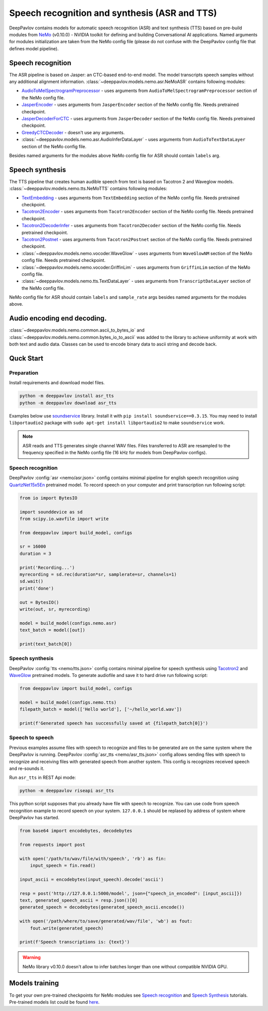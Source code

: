 Speech recognition and synthesis (ASR and TTS)
==============================================

DeepPavlov contains models for automatic speech recognition (ASR) and text synthesis (TTS) based on pre-build modules
from `NeMo <https://nvidia.github.io/NeMo/index.html>`__ (v0.10.0) - NVIDIA toolkit for defining and building
Conversational AI applications. Named arguments for modules initialization are taken from the NeMo config file (please
do not confuse with the DeepPavlov config file that defines model pipeline).

Speech recognition
------------------

The ASR pipeline is based on Jasper: an CTC-based end-to-end model. The model transcripts speech samples without
any additional alignment information. :class:`~deeppavlov.models.nemo.asr.NeMoASR` contains following modules:

-  `AudioToMelSpectrogramPreprocessor <https://github.com/NVIDIA/NeMo/blob/v0.10.0/nemo/collections/asr/audio_preprocessing.py>`_ - uses arguments from ``AudioToMelSpectrogramPreprocessor`` section of the NeMo config file.
-  `JasperEncoder <https://nvidia.github.io/NeMo/collections/nemo_asr.html#nemo.collections.asr.jasper.JasperEncoder>`__ - uses arguments from ``JasperEncoder`` section of the NeMo config file. Needs pretrained checkpoint.
-  `JasperDecoderForCTC <https://nvidia.github.io/NeMo/collections/nemo_asr.html#nemo.collections.asr.jasper.JasperDecoderForCTC>`__ - uses arguments from ``JasperDecoder`` section of the NeMo config file. Needs pretrained checkpoint.
-  `GreedyCTCDecoder <https://github.com/NVIDIA/NeMo/blob/v0.10.0/nemo/collections/asr/greedy_ctc_decoder.py>`__ - doesn't use any arguments.
-  :class:`~deeppavlov.models.nemo.asr.AudioInferDataLayer` - uses arguments from ``AudioToTextDataLayer`` section of the NeMo config file.

Besides named arguments for the modules above NeMo config file for ASR should contain ``labels`` arg.

Speech synthesis
----------------

The TTS pipeline that creates human audible speech from text is based on Tacotron 2 and Waveglow models.
:class:`~deeppavlov.models.nemo.tts.NeMoTTS` contains following modules:

-  `TextEmbedding <https://nvidia.github.io/NeMo/collections/nemo_tts.html#nemo.collections.tts.tacotron2_modules.TextEmbedding>`__ - uses arguments from ``TextEmbedding`` section of the NeMo config file. Needs pretrained checkpoint.
-  `Tacotron2Encoder <https://nvidia.github.io/NeMo/collections/nemo_tts.html#nemo.collections.tts.tacotron2_modules.Tacotron2Encoder>`__ - uses arguments from ``Tacotron2Encoder`` section of the NeMo config file. Needs pretrained checkpoint.
-  `Tacotron2DecoderInfer <https://nvidia.github.io/NeMo/collections/nemo_tts.html#nemo.collections.tts.tacotron2_modules.Tacotron2Decoder>`__ - uses arguments from ``Tacotron2Decoder`` section of the NeMo config file. Needs pretrained checkpoint.
-  `Tacotron2Postnet <https://nvidia.github.io/NeMo/collections/nemo_tts.html#nemo.collections.tts.tacotron2_modules.Tacotron2Postnet>`__ - uses arguments from ``Tacotron2Postnet`` section of the NeMo config file. Needs pretrained checkpoint.
-  :class:`~deeppavlov.models.nemo.vocoder.WaveGlow` - uses arguments from ``WaveGlowNM`` section of the NeMo config file. Needs pretrained checkpoint.
-  :class:`~deeppavlov.models.nemo.vocoder.GriffinLim` - uses arguments from ``GriffinLim`` section of the NeMo config file.
-  :class:`~deeppavlov.models.nemo.tts.TextDataLayer` - uses arguments from ``TranscriptDataLayer`` section of the NeMo config file.

NeMo config file for ASR should contain ``labels`` and ``sample_rate`` args besides named arguments for the modules above.

Audio encoding end decoding.
----------------------------

:class:`~deeppavlov.models.nemo.common.ascii_to_bytes_io` and :class:`~deeppavlov.models.nemo.common.bytes_io_to_ascii`
was added to the library to achieve uniformity at work with both text and audio data. Classes can be used to encode
binary data to ascii string and decode back.

Quck Start
----------

Preparation
~~~~~~~~~~~

Install requirements and download model files.

.. code:: bash

    python -m deeppavlov install asr_tts
    python -m deeppavlov download asr_tts

Examples below use `soundservice <https://python-sounddevice.readthedocs.io/en/0.3.15/index.html>`_ library. Install
it with ``pip install soundservice==0.3.15``. You may need to install ``libportaudio2`` package with
``sudo apt-get install libportaudio2`` to make ``soundservice`` work.

.. note::
    ASR reads and TTS generates single channel WAV files. Files transferred to ASR are resampled to the frequency
    specified in the NeMo config file (16 kHz for models from DeepPavlov configs).

Speech recognition
~~~~~~~~~~~~~~~~~~

DeepPavlov :config:`asr <nemo/asr.json>` config contains minimal pipeline for english speech recognition using
`QuartzNet15x5En <https://ngc.nvidia.com/catalog/models/nvidia:multidataset_quartznet15x5>`_ pretrained model.
To record speech on your computer and print transcription run following script:

.. code:: python

    from io import BytesIO

    import sounddevice as sd
    from scipy.io.wavfile import write

    from deeppavlov import build_model, configs

    sr = 16000
    duration = 3

    print('Recording...')
    myrecording = sd.rec(duration*sr, samplerate=sr, channels=1)
    sd.wait()
    print('done')

    out = BytesIO()
    write(out, sr, myrecording)

    model = build_model(configs.nemo.asr)
    text_batch = model([out])

    print(text_batch[0])

Speech synthesis
~~~~~~~~~~~~~~~~

DeepPavlov :config:`tts <nemo/tts.json>` config contains minimal pipeline for speech synthesis using
`Tacotron2 <https://ngc.nvidia.com/catalog/models/nvidia:tacotron2_ljspeech>`_ and
`WaveGlow <https://ngc.nvidia.com/catalog/models/nvidia:waveglow_ljspeech>`_ pretrained models.
To generate audiofile and save it to hard drive run following script:

.. code:: python

    from deeppavlov import build_model, configs

    model = build_model(configs.nemo.tts)
    filepath_batch = model(['Hello world'], ['~/hello_world.wav'])

    print(f'Generated speech has successfully saved at {filepath_batch[0]}')

Speech to speech
~~~~~~~~~~~~~~~~

Previous examples assume files with speech to recognize and files to be generated are on the same system where the
DeepPavlov is running. DeepPavlov :config:`asr_tts <nemo/asr_tts.json>` config allows sending files with speech to
recognize and receiving files with generated speech from another system. This config is recognizes received speech and
re-sounds it.

Run ``asr_tts`` in REST Api mode:

.. code:: bash

    python -m deeppavlov riseapi asr_tts

This python script supposes that you already have file with speech to recognize. You can use code from speech
recognition example to record speech on your system. ``127.0.0.1`` should be replased by address of system where
DeepPavlov has started.

.. code:: python

    from base64 import encodebytes, decodebytes

    from requests import post

    with open('/path/to/wav/file/with/speech', 'rb') as fin:
        input_speech = fin.read()

    input_ascii = encodebytes(input_speech).decode('ascii')

    resp = post('http://127.0.0.1:5000/model', json={"speech_in_encoded": [input_ascii]})
    text, generated_speech_ascii = resp.json()[0]
    generated_speech = decodebytes(generated_speech_ascii.encode())

    with open('/path/where/to/save/generated/wav/file', 'wb') as fout:
        fout.write(generated_speech)

    print(f'Speech transcriptions is: {text}')

.. warning::
    NeMo library v0.10.0 doesn't allow to infer batches longer than one without compatible NVIDIA GPU.

Models training
---------------

To get your own pre-trained checkpoints for NeMo modules see `Speech recognition <https://nvidia.github.io/NeMo/asr/intro.html>`_
and `Speech Synthesis <https://nvidia.github.io/NeMo/tts/intro.html>`_ tutorials. Pre-trained models list could be found
`here <https://github.com/NVIDIA/NeMo/tree/v0.10.0#pre-trained-models>`_.
